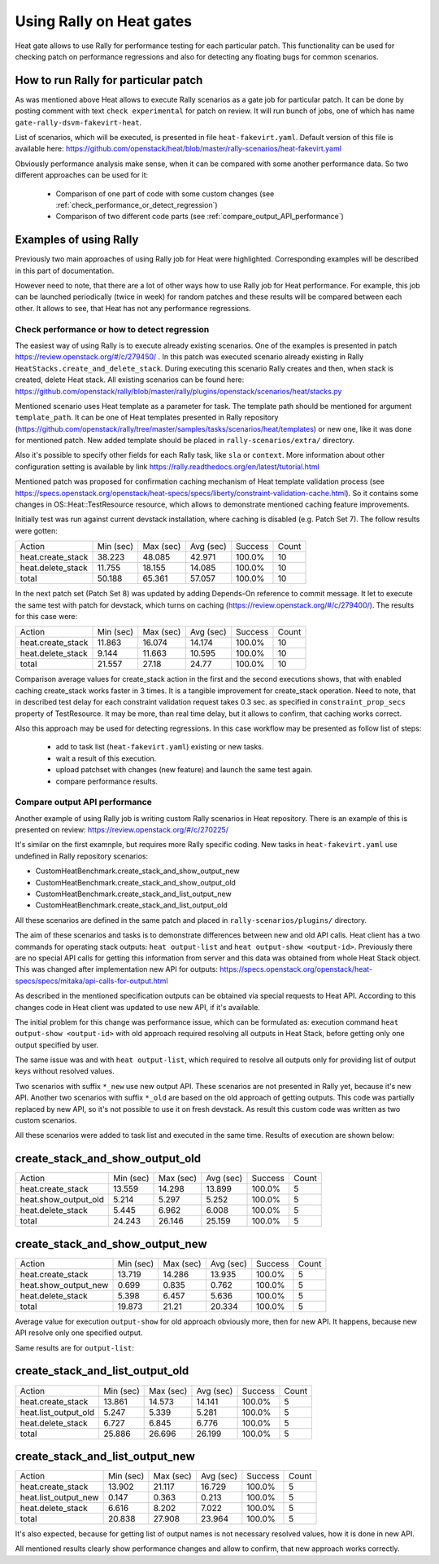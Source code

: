 ..
      Licensed under the Apache License, Version 2.0 (the "License"); you may
      not use this file except in compliance with the License. You may obtain
      a copy of the License at

          http://www.apache.org/licenses/LICENSE-2.0

      Unless required by applicable law or agreed to in writing, software
      distributed under the License is distributed on an "AS IS" BASIS, WITHOUT
      WARRANTIES OR CONDITIONS OF ANY KIND, either express or implied. See the
      License for the specific language governing permissions and limitations
      under the License.

.. _rally_gates:

=========================
Using Rally on Heat gates
=========================
Heat gate allows to use Rally for performance testing for each particular
patch. This functionality can be used for checking patch on performance
regressions and also for detecting any floating bugs for common scenarios.

How to run Rally for particular patch
-------------------------------------
As was mentioned above Heat allows to execute Rally scenarios as a gate job
for particular patch. It can be done by posting comment with text
``check experimental`` for patch on review. It will run bunch of jobs, one of
which has name ``gate-rally-dsvm-fakevirt-heat``.

List of scenarios, which will be executed, is presented in file
``heat-fakevirt.yaml``. Default version of this file is available here:
https://github.com/openstack/heat/blob/master/rally-scenarios/heat-fakevirt.yaml

Obviously performance analysis make sense, when it can be compared with some
another performance data. So two different approaches can be used for it:
 - Comparison of one part of code with some custom changes
   (see :ref:`check_performance_or_detect_regression`)
 - Comparison of two different code parts
   (see :ref:`compare_output_API_performance`)

Examples of using Rally
-----------------------

Previously two main approaches of using Rally job for Heat were highlighted.
Corresponding examples will be described in this part of documentation.

However need to note, that there are a lot of other ways how to use Rally job
for Heat performance. For example, this job can be launched periodically
(twice in week) for random patches and these results will be compared between
each other. It allows to see, that Heat has not any performance regressions.

.. _check_performance_or_detect_regression:

Check performance or how to detect regression
+++++++++++++++++++++++++++++++++++++++++++++

The easiest way of using Rally is to execute already existing scenarios.
One of the examples is presented in patch
https://review.openstack.org/#/c/279450/ . In this patch was executed scenario
already existing in Rally ``HeatStacks.create_and_delete_stack``.
During executing this scenario Rally creates and then, when stack is created,
delete Heat stack. All existing scenarios can be found here:
https://github.com/openstack/rally/blob/master/rally/plugins/openstack/scenarios/heat/stacks.py

Mentioned scenario uses Heat template as a parameter for task. The template
path should be mentioned for argument ``template_path``. It can be one of Heat
templates presented in Rally repository
(https://github.com/openstack/rally/tree/master/samples/tasks/scenarios/heat/templates)
or new one, like it was done for mentioned patch. New added template should be
placed in ``rally-scenarios/extra/`` directory.

Also it's possible to specify other fields for each Rally task, like ``sla``
or ``context``. More information about other configuration setting is
available by link https://rally.readthedocs.org/en/latest/tutorial.html

Mentioned patch was proposed for confirmation caching mechanism of Heat
template validation process
(see https://specs.openstack.org/openstack/heat-specs/specs/liberty/constraint-validation-cache.html).
So it contains some changes in OS::Heat::TestResource resource, which allows
to demonstrate mentioned caching feature improvements.

Initially test was run against current devstack installation, where caching
is disabled (e.g. Patch Set 7). The follow results were gotten:

+------------------+----------+----------+----------+--------+------+
|Action            | Min (sec)| Max (sec)| Avg (sec)| Success| Count|
+------------------+----------+----------+----------+--------+------+
|heat.create_stack | 38.223   | 48.085   | 42.971   | 100.0% | 10   |
+------------------+----------+----------+----------+--------+------+
|heat.delete_stack | 11.755   | 18.155   | 14.085   | 100.0% | 10   |
+------------------+----------+----------+----------+--------+------+
|total             | 50.188   | 65.361   | 57.057   | 100.0% | 10   |
+------------------+----------+----------+----------+--------+------+

In the next patch set (Patch Set 8) was updated by adding Depends-On reference
to commit message. It let to execute the same test with patch for devstack,
which turns on caching (https://review.openstack.org/#/c/279400/).
The results for this case were:

+------------------+----------+----------+----------+--------+------+
|Action            | Min (sec)| Max (sec)| Avg (sec)| Success| Count|
+------------------+----------+----------+----------+--------+------+
|heat.create_stack | 11.863   | 16.074   | 14.174   | 100.0% | 10   |
+------------------+----------+----------+----------+--------+------+
|heat.delete_stack | 9.144    | 11.663   | 10.595   | 100.0% | 10   |
+------------------+----------+----------+----------+--------+------+
|total             | 21.557   | 27.18    | 24.77    | 100.0% | 10   |
+------------------+----------+----------+----------+--------+------+

Comparison average values for create_stack action in the first and the second
executions shows, that with enabled caching create_stack works faster in 3
times. It is a tangible improvement for create_stack operation.
Need to note, that in described test delay for each constraint validation
request takes 0.3 sec. as specified in ``constraint_prop_secs`` property of
TestResource. It may be more, than real time delay, but it allows to confirm,
that caching works correct.

Also this approach may be used for detecting regressions. In this case workflow
may be presented as follow list of steps:
 - add to task list (``heat-fakevirt.yaml``) existing or new tasks.
 - wait a result of this execution.
 - upload patchset with changes (new feature) and launch the same test again.
 - compare performance results.

.. _compare_output_API_performance:

Compare output API performance
++++++++++++++++++++++++++++++

Another example of using Rally job is writing custom Rally scenarios in Heat
repository. There is an example of this is presented on review:
https://review.openstack.org/#/c/270225/

It's similar on the first examnple, but requires more Rally specific coding.
New tasks in ``heat-fakevirt.yaml`` use undefined in Rally repository
scenarios:

- CustomHeatBenchmark.create_stack_and_show_output_new
- CustomHeatBenchmark.create_stack_and_show_output_old
- CustomHeatBenchmark.create_stack_and_list_output_new
- CustomHeatBenchmark.create_stack_and_list_output_old

All these scenarios are defined in the same patch and placed in
``rally-scenarios/plugins/`` directory.

The aim of these scenarios and tasks is to demonstrate differences between
new and old API calls. Heat client has a two commands for operating stack
outputs:  ``heat output-list`` and ``heat output-show <output-id>``.
Previously there are no special API calls for getting this information from
server and this data was obtained from whole Heat Stack object.
This was changed after implementation new API for outputs:
https://specs.openstack.org/openstack/heat-specs/specs/mitaka/api-calls-for-output.html

As described in the mentioned specification outputs can be obtained via special
requests to Heat API. According to this changes code in Heat client was updated
to use new API, if it's available.

The initial problem for this change was performance issue, which can be
formulated as: execution command ``heat output-show <output-id>`` with old
approach required resolving all outputs in Heat Stack, before getting only
one output specified by user.

The same issue was and with ``heat output-list``, which required to resolve all
outputs only for providing list of output keys without resolved values.

Two scenarios with suffix ``*_new`` use new output API. These scenarios
are not presented in Rally yet, because it's new API.
Another two scenarios with suffix ``*_old`` are based on the old approach of
getting outputs. This code was partially replaced by new API, so it's not
possible to use it on fresh devstack. As result this custom code was written
as two custom scenarios.

All these scenarios were added to task list and executed in the same time.
Results of execution are shown below:

create_stack_and_show_output_old
--------------------------------

+---------------------+----------+----------+----------+--------+------+
|Action               | Min (sec)| Max (sec)| Avg (sec)| Success| Count|
+---------------------+----------+----------+----------+--------+------+
|heat.create_stack    | 13.559   | 14.298   | 13.899   | 100.0% | 5    |
+---------------------+----------+----------+----------+--------+------+
|heat.show_output_old | 5.214    | 5.297    | 5.252    | 100.0% | 5    |
+---------------------+----------+----------+----------+--------+------+
|heat.delete_stack    | 5.445    | 6.962    | 6.008    | 100.0% | 5    |
+---------------------+----------+----------+----------+--------+------+
|total                | 24.243   | 26.146   | 25.159   | 100.0% | 5    |
+---------------------+----------+----------+----------+--------+------+

create_stack_and_show_output_new
--------------------------------

+---------------------+----------+----------+----------+--------+------+
|Action               | Min (sec)| Max (sec)| Avg (sec)| Success| Count|
+---------------------+----------+----------+----------+--------+------+
|heat.create_stack    | 13.719   | 14.286   | 13.935   | 100.0% | 5    |
+---------------------+----------+----------+----------+--------+------+
|heat.show_output_new | 0.699    | 0.835    | 0.762    | 100.0% | 5    |
+---------------------+----------+----------+----------+--------+------+
|heat.delete_stack    | 5.398    | 6.457    | 5.636    | 100.0% | 5    |
+---------------------+----------+----------+----------+--------+------+
|total                | 19.873   | 21.21    | 20.334   | 100.0% | 5    |
+---------------------+----------+----------+----------+--------+------+

Average value for execution ``output-show`` for old approach obviously more,
then for new API. It happens, because new API resolve only one specified
output.

Same results are for ``output-list``:

create_stack_and_list_output_old
--------------------------------

+---------------------+----------+----------+----------+--------+------+
|Action               | Min (sec)| Max (sec)| Avg (sec)| Success| Count|
+---------------------+----------+----------+----------+--------+------+
|heat.create_stack    | 13.861   | 14.573   | 14.141   | 100.0% | 5    |
+---------------------+----------+----------+----------+--------+------+
|heat.list_output_old | 5.247    | 5.339    | 5.281    | 100.0% | 5    |
+---------------------+----------+----------+----------+--------+------+
|heat.delete_stack    | 6.727    | 6.845    | 6.776    | 100.0% | 5    |
+---------------------+----------+----------+----------+--------+------+
|total                | 25.886   | 26.696   | 26.199   | 100.0% | 5    |
+---------------------+----------+----------+----------+--------+------+

create_stack_and_list_output_new
--------------------------------

+---------------------+----------+----------+----------+--------+------+
|Action               | Min (sec)| Max (sec)| Avg (sec)| Success| Count|
+---------------------+----------+----------+----------+--------+------+
|heat.create_stack    | 13.902   | 21.117   | 16.729   | 100.0% | 5    |
+---------------------+----------+----------+----------+--------+------+
|heat.list_output_new | 0.147    | 0.363    | 0.213    | 100.0% | 5    |
+---------------------+----------+----------+----------+--------+------+
|heat.delete_stack    | 6.616    | 8.202    | 7.022    | 100.0% | 5    |
+---------------------+----------+----------+----------+--------+------+
|total                | 20.838   | 27.908   | 23.964   | 100.0% | 5    |
+---------------------+----------+----------+----------+--------+------+

It's also expected, because for getting list of output names is not necessary
resolved values, how it is done in new API.

All mentioned results clearly show performance changes and allow to confirm,
that new approach works correctly.
